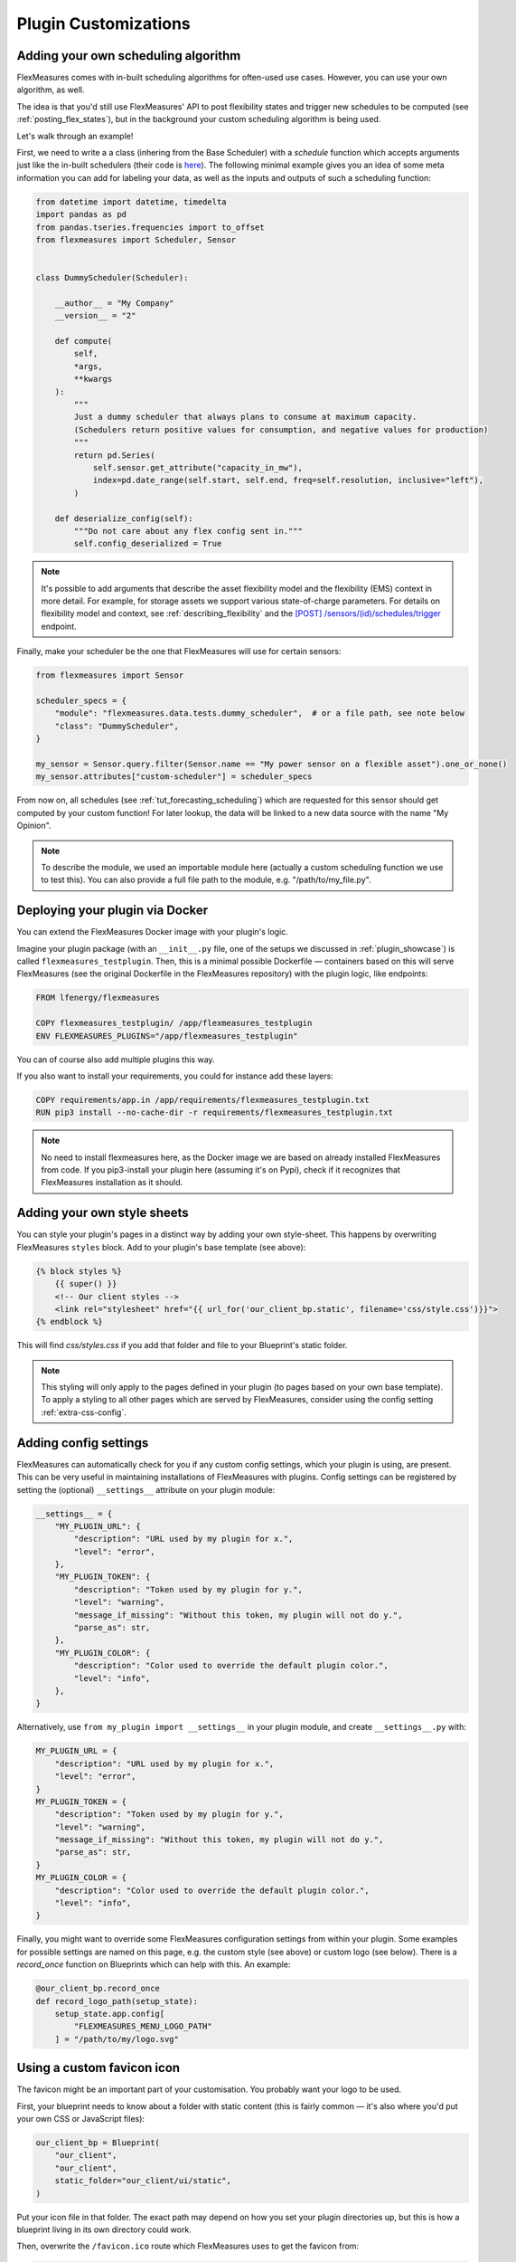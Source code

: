 .. _plugin_customization:


Plugin Customizations
=======================


Adding your own scheduling algorithm
-------------------------------------

FlexMeasures comes with in-built scheduling algorithms for often-used use cases. However, you can use your own algorithm, as well.

The idea is that you'd still use FlexMeasures' API to post flexibility states and trigger new schedules to be computed (see :ref:`posting_flex_states`),
but in the background your custom scheduling algorithm is being used.

Let's walk through an example!

First, we need to write a a class (inhering from the Base Scheduler) with a `schedule` function which accepts arguments just like the in-built schedulers (their code is `here <https://github.com/FlexMeasures/flexmeasures/tree/main/flexmeasures/data/models/planning>`_).
The following minimal example gives you an idea of some meta information you can add for labeling your data, as well as the inputs and outputs of such a scheduling function:

.. code-block:: python

    from datetime import datetime, timedelta
    import pandas as pd
    from pandas.tseries.frequencies import to_offset
    from flexmeasures import Scheduler, Sensor


    class DummyScheduler(Scheduler):

        __author__ = "My Company"
        __version__ = "2"

        def compute(
            self,
            *args,
            **kwargs
        ):
            """
            Just a dummy scheduler that always plans to consume at maximum capacity.
            (Schedulers return positive values for consumption, and negative values for production)
            """
            return pd.Series(
                self.sensor.get_attribute("capacity_in_mw"),
                index=pd.date_range(self.start, self.end, freq=self.resolution, inclusive="left"),
            )
    
        def deserialize_config(self):
            """Do not care about any flex config sent in."""
            self.config_deserialized = True


.. note:: It's possible to add arguments that describe the asset flexibility model and the flexibility (EMS) context in more detail.
          For example, for storage assets we support various state-of-charge parameters. For details on flexibility model and context,
          see :ref:`describing_flexibility` and the `[POST] /sensors/(id)/schedules/trigger <../api/v3_0.html#post--api-v3_0-sensors-(id)-schedules-trigger>`_ endpoint.
        

Finally, make your scheduler be the one that FlexMeasures will use for certain sensors:


.. code-block:: python

    from flexmeasures import Sensor

    scheduler_specs = {
        "module": "flexmeasures.data.tests.dummy_scheduler",  # or a file path, see note below
        "class": "DummyScheduler",
    }
    
    my_sensor = Sensor.query.filter(Sensor.name == "My power sensor on a flexible asset").one_or_none()
    my_sensor.attributes["custom-scheduler"] = scheduler_specs


From now on, all schedules (see :ref:`tut_forecasting_scheduling`) which are requested for this sensor should
get computed by your custom function! For later lookup, the data will be linked to a new data source with the name "My Opinion".

.. note:: To describe the module, we used an importable module here (actually a custom scheduling function we use to test this).
          You can also provide a full file path to the module, e.g. "/path/to/my_file.py".


.. todo:: We're planning to use a similar approach to allow for custom forecasting algorithms, as well.


Deploying your plugin via Docker
----------------------------------

You can extend the FlexMeasures Docker image with your plugin's logic.

Imagine your plugin package (with an ``__init__.py`` file, one of the setups we discussed in :ref:`plugin_showcase`) is called ``flexmeasures_testplugin``.
Then, this is a minimal possible Dockerfile ― containers based on this will serve FlexMeasures (see the original Dockerfile in the FlexMeasures repository) with the plugin logic, like endpoints:

.. code-block:: docker

    FROM lfenergy/flexmeasures

    COPY flexmeasures_testplugin/ /app/flexmeasures_testplugin
    ENV FLEXMEASURES_PLUGINS="/app/flexmeasures_testplugin"

You can of course also add multiple plugins this way.

If you also want to install your requirements, you could for instance add these layers:

.. code-block:: docker

    COPY requirements/app.in /app/requirements/flexmeasures_testplugin.txt
    RUN pip3 install --no-cache-dir -r requirements/flexmeasures_testplugin.txt

.. note:: No need to install flexmeasures here, as the Docker image we are based on already installed FlexMeasures from code. If you pip3-install your plugin here (assuming it's on Pypi), check if it recognizes that FlexMeasures installation as it should.



Adding your own style sheets
----------------------------

You can style your plugin's pages in a distinct way by adding your own style-sheet. This happens by overwriting FlexMeasures ``styles`` block. Add to your plugin's base template (see above):

.. code-block:: html 

    {% block styles %}
        {{ super() }}
        <!-- Our client styles -->
        <link rel="stylesheet" href="{{ url_for('our_client_bp.static', filename='css/style.css')}}">
    {% endblock %}

This will find `css/styles.css` if you add that folder and file to your Blueprint's static folder.

.. note:: This styling will only apply to the pages defined in your plugin (to pages based on your own base template). To apply a styling to all other pages which are served by FlexMeasures, consider using the config setting :ref:`extra-css-config`. 


Adding config settings
----------------------------

FlexMeasures can automatically check for you if any custom config settings, which your plugin is using, are present.
This can be very useful in maintaining installations of FlexMeasures with plugins.
Config settings can be registered by setting the (optional) ``__settings__`` attribute on your plugin module:

.. code-block:: python

    __settings__ = {
        "MY_PLUGIN_URL": {
            "description": "URL used by my plugin for x.",
            "level": "error",
        },
        "MY_PLUGIN_TOKEN": {
            "description": "Token used by my plugin for y.",
            "level": "warning",
            "message_if_missing": "Without this token, my plugin will not do y.",
            "parse_as": str,
        },
        "MY_PLUGIN_COLOR": {
            "description": "Color used to override the default plugin color.",
            "level": "info",
        },
    }

Alternatively, use ``from my_plugin import __settings__`` in your plugin module, and create ``__settings__.py`` with:

.. code-block:: python

    MY_PLUGIN_URL = {
        "description": "URL used by my plugin for x.",
        "level": "error",
    }
    MY_PLUGIN_TOKEN = {
        "description": "Token used by my plugin for y.",
        "level": "warning",
        "message_if_missing": "Without this token, my plugin will not do y.",
        "parse_as": str,
    }
    MY_PLUGIN_COLOR = {
        "description": "Color used to override the default plugin color.",
        "level": "info",
    }

Finally, you might want to override some FlexMeasures configuration settings from within your plugin.
Some examples for possible settings are named on this page, e.g. the custom style (see above) or custom logo (see below).
There is a `record_once` function on Blueprints which can help with this. An example:

.. code-block:: python

    @our_client_bp.record_once
    def record_logo_path(setup_state):
        setup_state.app.config[
            "FLEXMEASURES_MENU_LOGO_PATH"
        ] = "/path/to/my/logo.svg"
    


Using a custom favicon icon
----------------------------

The favicon might be an important part of your customisation. You probably want your logo to be used.

First, your blueprint needs to know about a folder with static content (this is fairly common ― it's also where you'd put your own CSS or JavaScript files):

.. code-block:: python

    our_client_bp = Blueprint(
        "our_client",
        "our_client",
        static_folder="our_client/ui/static",
    )

Put your icon file in that folder. The exact path may depend on how you set your plugin directories up, but this is how a blueprint living in its own directory could work.

Then, overwrite the ``/favicon.ico`` route which FlexMeasures uses to get the favicon from:

.. code-block:: python

    from flask import send_from_directory

    @our_client_bp.route("/favicon.ico")
    def favicon():
        return send_from_directory(
            our_client_bp.static_folder,
            "img/favicon.png",
            mimetype="image/png",
        )

Here we assume your favicon is a PNG file. You can also use a classic `.ico` file, then your mime type probably works best as ``image/x-icon``.


Validating arguments in your CLI commands with marshmallow
-----------------------------------------------------------

Arguments to CLI commands can be validated using `marshmallow <https://marshmallow.readthedocs.io/>`_.
FlexMeasures is using this functionality (via the ``MarshmallowClickMixin`` class) and also defines some custom field schemas.
We demonstrate this here, and also show how you can add your own custom field schema:

.. code-block:: python

    from datetime import datetime

    import click
    from flexmeasures.data.schemas import AwareDateTimeField
    from flexmeasures.data.schemas.utils import MarshmallowClickMixin
    from marshmallow import fields

    class CLIStrField(fields.Str, MarshmallowClickMixin):
        """
        String field validator, made usable for CLI functions.
        You could also define your own validations here.
        """

    @click.command("meet")
    @click.option(
        "--where",
        required=True,
        type=CLIStrField(),
        help="(Required) Where we meet",
    )
    @click.option(
        "--when",
        required=False,
        type=AwareDateTimeField(format="iso"),  # FlexMeasures already made this field suitable for CLI functions
        help="[Optional] When we meet (expects timezone-aware ISO 8601 datetime format)",
    )
    def schedule_meeting(
        where: str,
        when: datetime | None = None,
    ):
        print(f"Okay, see you {where} on {when}.")


Customising the login page teaser
----------------------------------

FlexMeasures shows an image carousel next to its login form (see ``ui/templates/admin/login_user.html``).

You can overwrite this content by adding your own login template and defining the ``teaser`` block yourself, e.g.:

.. code-block:: html

    {% extends "admin/login_user.html" %}

    {% block teaser %}

        <h1>Welcome to my plugin!</h1>

    {% endblock %}

Place this template file in the template folder of your plugin blueprint (see above). Your template must have a different filename than "login_user", so FlexMeasures will find it properly!

Finally, add this config setting to your FlexMeasures config file (using the template filename you chose, obviously):

 .. code-block:: python

    SECURITY_LOGIN_USER_TEMPLATE = "my_user_login.html"
